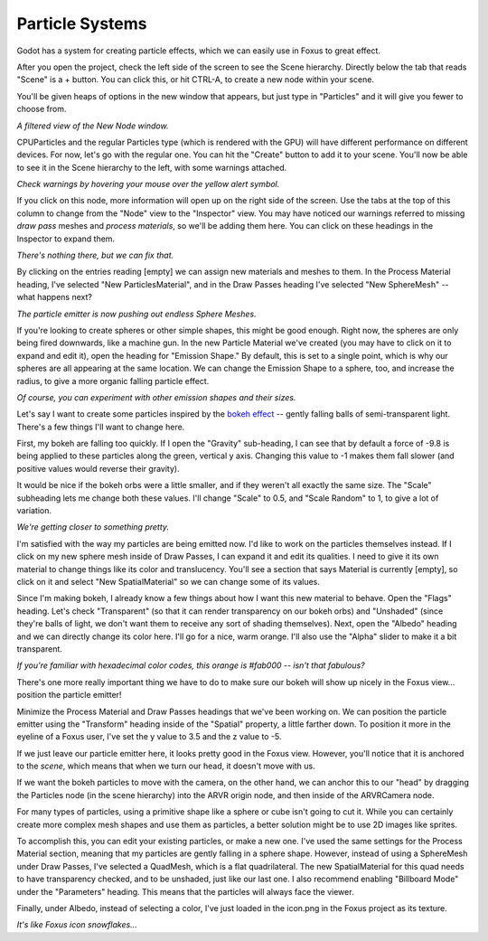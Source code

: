 Particle Systems
===================================

Godot has a system for creating particle effects, which we can easily use in Foxus to great effect. 

After you open the project, check the left side of the screen to see the Scene hierarchy. Directly below the tab that reads "Scene" is a + button. You can click this, or hit CTRL-A, to create a new node within your scene. 

You'll be given heaps of options in the new window that appears, but just type in "Particles" and it will give you fewer to choose from. 

.. image:: _static/particles1.png
   :align: center

*A filtered view of the New Node window.*

CPUParticles and the regular Particles type (which is rendered with the GPU) will have different performance on different devices. For now, let's go with the regular one. You can hit the "Create" button to add it to your scene. You'll now be able to see it in the Scene hierarchy to the left, with some warnings attached.

.. image:: _static/particles2.png
   :align: center

*Check warnings by hovering your mouse over the yellow alert symbol.*

If you click on this node, more information will open up on the right side of the screen. Use the tabs at the top of this column to change from the "Node" view to the "Inspector" view. You may have noticed our warnings referred to missing *draw pass* meshes and *process materials*, so we'll be adding them here. You can click on these headings in the Inspector to expand them.

.. image:: _static/particles3.png
   :align: center

*There's nothing there, but we can fix that.*

By clicking on the entries reading [empty] we can assign new materials and meshes to them. In the Process Material heading, I've selected "New ParticlesMaterial", and in the Draw Passes heading I've selected "New SphereMesh" -- what happens next?

.. image:: _static/particles4.gif
   :align: center

*The particle emitter is now pushing out endless Sphere Meshes.*

If you're looking to create spheres or other simple shapes, this might be good enough. Right now, the spheres are only being fired downwards, like a machine gun. In the new Particle Material we've created (you may have to click on it to expand and edit it), open the heading for "Emission Shape." By default, this is set to a single point, which is why our spheres are all appearing at the same location. We can change the Emission Shape to a sphere, too, and increase the radius, to give a more organic falling particle effect.

.. image:: _static/particles5.gif
   :align: center

*Of course, you can experiment with other emission shapes and their sizes.*

Let's say I want to create some particles inspired by the `bokeh effect <https://en.wikipedia.org/wiki/Bokeh>`_ -- gently falling balls of semi-transparent light. There's a few things I'll want to change here. 

First, my bokeh are falling too quickly. If I open the "Gravity" sub-heading, I can see that by default a force of -9.8 is being applied to these particles along the green, vertical y axis. Changing this value to -1 makes them fall slower (and positive values would reverse their gravity). 

It would be nice if the bokeh orbs were a little smaller, and if they weren't all exactly the same size. The "Scale" subheading lets me change both these values. I'll change "Scale" to 0.5, and "Scale Random" to 1, to give a lot of variation.

.. image:: _static/particles6.gif
   :align: center

*We're getting closer to something pretty.*

I'm satisfied with the way my particles are being emitted now. I'd like to work on the particles themselves instead. If I click on my new sphere mesh inside of Draw Passes, I can expand it and edit its qualities. I need to give it its own material to change things like its color and translucency. You'll see a section that says Material is currently [empty], so click on it and select "New SpatialMaterial" so we can change some of its values. 

Since I'm making bokeh, I already know a few things about how I want this new material to behave. Open the "Flags" heading. Let's check "Transparent" (so that it can render transparency on our bokeh orbs) and "Unshaded" (since they're balls of light, we don't want them to receive any sort of shading themselves). Next, open the "Albedo" heading and we can directly change its color here. I'll go for a nice, warm orange. I'll also use the "Alpha" slider to make it a bit transparent. 

.. image:: _static/particles7.gif
   :align: center

*If you're familiar with hexadecimal color codes, this orange is #fab000 -- isn't that fabulous?*

There's one more really important thing we have to do to make sure our bokeh will show up nicely in the Foxus view... position the particle emitter! 

Minimize the Process Material and Draw Passes headings that we've been working on. We can position the particle emitter using the "Transform" heading inside of the "Spatial" property, a little farther down. To position it more in the eyeline of a Foxus user, I've set the y value to 3.5 and the z value to -5. 

If we just leave our particle emitter here, it looks pretty good in the Foxus view. However, you'll notice that it is anchored to the *scene*, which means that when we turn our head, it doesn't move with us. 

.. raw:: html

   <center>
   <video width="640" height="480" controls>
      <source src="_static/particles_world_anchor.mp4" type="video/mp4">
      Your browser does not support the video tag.
   </video> 
   </center>
   <br>

If we want the bokeh particles to move with the camera, on the other hand, we can anchor this to our "head" by dragging the Particles node (in the scene hierarchy) into the ARVR origin node, and then inside of the ARVRCamera node. 

.. raw:: html

   <center>
   <video width="640" height="480" controls>
      <source src="_static/particles_head_anchor.mp4" type="video/mp4">
      Your browser does not support the video tag.
   </video> 
   </center>
   <br>

For many types of particles, using a primitive shape like a sphere or cube isn't going to cut it. While you can certainly create more complex mesh shapes and use them as particles, a better solution might be to use 2D images like sprites. 

To accomplish this, you can edit your existing particles, or make a new one. I've used the same settings for the Process Material section, meaning that my particles are gently falling in a sphere shape. However, instead of using a SphereMesh under Draw Passes, I've selected a QuadMesh, which is a flat quadrilateral. The new SpatialMaterial for this quad needs to have transparency checked, and to be unshaded, just like our last one. I also recommend enabling "Billboard Mode" under the "Parameters" heading. This means that the particles will always face the viewer.

Finally, under Albedo, instead of selecting a color, I've just loaded in the icon.png in the Foxus project as its texture.

.. image:: _static/particles8.gif
   :align: center

*It's like Foxus icon snowflakes...*

